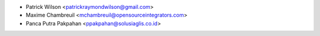 * Patrick Wilson <patrickraymondwilson@gmail.com>
* Maxime Chambreuil <mchambreuil@opensourceintegrators.com>
* Panca Putra Pakpahan <ppakpahan@solusiaglis.co.id>

